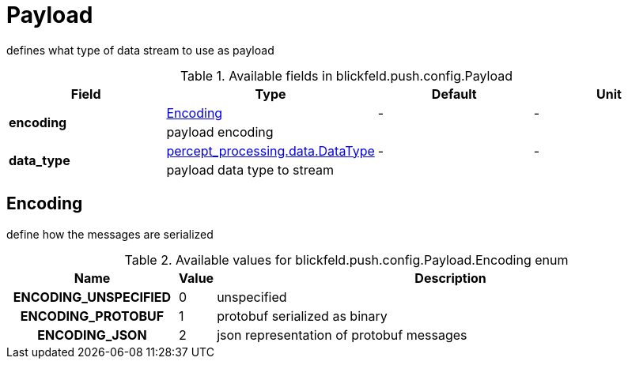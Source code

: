 [#_blickfeld_push_config_Payload]
= Payload

defines what type of data stream to use as payload

.Available fields in blickfeld.push.config.Payload
|===
| Field | Type | Default | Unit

.2+| *encoding* | xref:blickfeld/push/config/payload.adoc#_blickfeld_push_config_Payload_Encoding[Encoding] | - | - 
3+| payload encoding

.2+| *data_type* | xref:blickfeld/percept_processing/data/data_type.adoc#_blickfeld_percept_processing_data_DataType[percept_processing.data.DataType] | - | - 
3+| payload data type to stream

|===

[#_blickfeld_push_config_Payload_Encoding]
== Encoding

define how the messages are serialized

.Available values for blickfeld.push.config.Payload.Encoding enum
[cols='25h,5,~']
|===
| Name | Value | Description

| ENCODING_UNSPECIFIED ^| 0 | unspecified
| ENCODING_PROTOBUF ^| 1 | protobuf serialized as binary
| ENCODING_JSON ^| 2 | json representation of protobuf messages
|===

